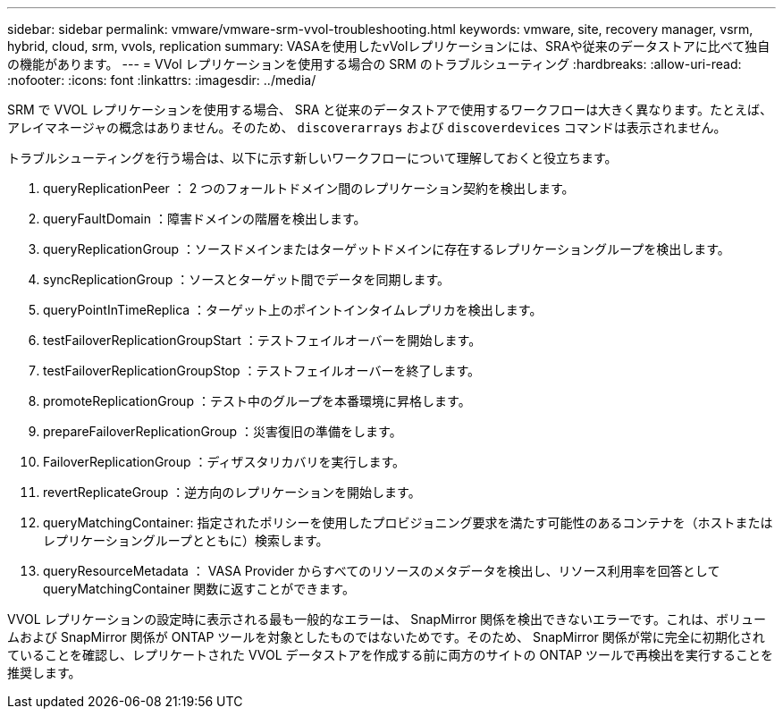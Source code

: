 ---
sidebar: sidebar 
permalink: vmware/vmware-srm-vvol-troubleshooting.html 
keywords: vmware, site, recovery manager, vsrm, hybrid, cloud, srm, vvols, replication 
summary: VASAを使用したvVolレプリケーションには、SRAや従来のデータストアに比べて独自の機能があります。 
---
= VVol レプリケーションを使用する場合の SRM のトラブルシューティング
:hardbreaks:
:allow-uri-read: 
:nofooter: 
:icons: font
:linkattrs: 
:imagesdir: ../media/


[role="lead"]
SRM で VVOL レプリケーションを使用する場合、 SRA と従来のデータストアで使用するワークフローは大きく異なります。たとえば、アレイマネージャの概念はありません。そのため、 `discoverarrays` および `discoverdevices` コマンドは表示されません。

トラブルシューティングを行う場合は、以下に示す新しいワークフローについて理解しておくと役立ちます。

. queryReplicationPeer ： 2 つのフォールトドメイン間のレプリケーション契約を検出します。
. queryFaultDomain ：障害ドメインの階層を検出します。
. queryReplicationGroup ：ソースドメインまたはターゲットドメインに存在するレプリケーショングループを検出します。
. syncReplicationGroup ：ソースとターゲット間でデータを同期します。
. queryPointInTimeReplica ：ターゲット上のポイントインタイムレプリカを検出します。
. testFailoverReplicationGroupStart ：テストフェイルオーバーを開始します。
. testFailoverReplicationGroupStop ：テストフェイルオーバーを終了します。
. promoteReplicationGroup ：テスト中のグループを本番環境に昇格します。
. prepareFailoverReplicationGroup ：災害復旧の準備をします。
. FailoverReplicationGroup ：ディザスタリカバリを実行します。
. revertReplicateGroup ：逆方向のレプリケーションを開始します。
. queryMatchingContainer: 指定されたポリシーを使用したプロビジョニング要求を満たす可能性のあるコンテナを（ホストまたはレプリケーショングループとともに）検索します。
. queryResourceMetadata ： VASA Provider からすべてのリソースのメタデータを検出し、リソース利用率を回答として queryMatchingContainer 関数に返すことができます。


VVOL レプリケーションの設定時に表示される最も一般的なエラーは、 SnapMirror 関係を検出できないエラーです。これは、ボリュームおよび SnapMirror 関係が ONTAP ツールを対象としたものではないためです。そのため、 SnapMirror 関係が常に完全に初期化されていることを確認し、レプリケートされた VVOL データストアを作成する前に両方のサイトの ONTAP ツールで再検出を実行することを推奨します。

